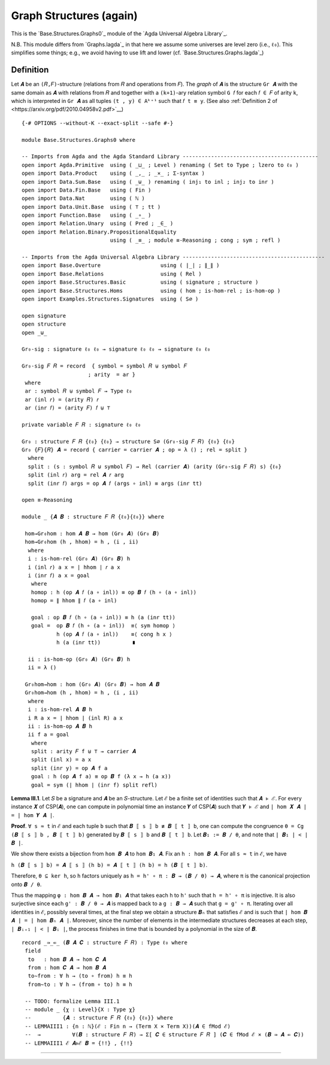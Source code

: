 .. FILE      : Base/Structures.lagda.rst
.. DATE      : 22 Jun 2021
.. UPDATED   : 04 Jun 2022
.. COPYRIGHT : (c) 2022 Jacques Carette and William DeMeo

.. _graph-structures-again:

Graph Structures (again)
~~~~~~~~~~~~~~~~~~~~~~~~

This is the `Base.Structures.Graphs0`_ module of the `Agda Universal Algebra Library`_.

N.B. This module differs from `Graphs.lagda`_ in that here we assume some
universes are level zero (i.e., ``ℓ₀``). This simplifies some things; e.g., we
avoid having to use lift and lower (cf. `Base.Structures.Graphs.lagda`_)

.. _definition:

Definition
^^^^^^^^^^

Let ``𝑨`` be an ``(𝑅,𝐹)``-structure (relations from ``𝑅`` and operations from ``𝐹``).
The *graph* of ``𝑨`` is the structure ``Gr 𝑨`` with the same domain as ``𝑨`` with
relations from ``𝑅`` and together with a ``(k+1)``-ary relation symbol ``G 𝑓`` for
each ``𝑓 ∈ 𝐹`` of arity ``k``, which is interpreted in ``Gr 𝑨`` as all tuples ``(t
, y) ∈ Aᵏ⁺¹`` such that ``𝑓 t ≡ y``.
(See also :ref:`Definition 2 of <https://arxiv.org/pdf/2010.04958v2.pdf>`__)

::

  {-# OPTIONS --without-K --exact-split --safe #-}

  module Base.Structures.Graphs0 where

  -- Imports from Agda and the Agda Standard Library -------------------------------------------
  open import Agda.Primitive  using ( _⊔_ ; Level ) renaming ( Set to Type ; lzero to ℓ₀ )
  open import Data.Product    using ( _,_ ; _×_ ; Σ-syntax )
  open import Data.Sum.Base   using ( _⊎_ ) renaming ( inj₁ to inl ; inj₂ to inr )
  open import Data.Fin.Base   using ( Fin )
  open import Data.Nat        using ( ℕ )
  open import Data.Unit.Base  using ( ⊤ ; tt )
  open import Function.Base   using ( _∘_ )
  open import Relation.Unary  using ( Pred ; _∈_ )
  open import Relation.Binary.PropositionalEquality
                              using ( _≡_ ; module ≡-Reasoning ; cong ; sym ; refl )

  -- Imports from the Agda Universal Algebra Library ---------------------------------------------
  open import Base.Overture                   using ( ∣_∣ ; ∥_∥ )
  open import Base.Relations                  using ( Rel )
  open import Base.Structures.Basic           using ( signature ; structure )
  open import Base.Structures.Homs            using ( hom ; is-hom-rel ; is-hom-op )
  open import Examples.Structures.Signatures  using ( S∅ )

  open signature
  open structure
  open _⊎_

  Gr₀-sig : signature ℓ₀ ℓ₀ → signature ℓ₀ ℓ₀ → signature ℓ₀ ℓ₀

  Gr₀-sig 𝐹 𝑅 = record  { symbol = symbol 𝑅 ⊎ symbol 𝐹
                       ; arity  = ar }
   where
   ar : symbol 𝑅 ⊎ symbol 𝐹 → Type ℓ₀
   ar (inl 𝑟) = (arity 𝑅) 𝑟
   ar (inr 𝑓) = (arity 𝐹) 𝑓 ⊎ ⊤

  private variable 𝐹 𝑅 : signature ℓ₀ ℓ₀

  Gr₀ : structure 𝐹 𝑅 {ℓ₀} {ℓ₀} → structure S∅ (Gr₀-sig 𝐹 𝑅) {ℓ₀} {ℓ₀}
  Gr₀ {𝐹}{𝑅} 𝑨 = record { carrier = carrier 𝑨 ; op = λ () ; rel = split }
    where
    split : (s : symbol 𝑅 ⊎ symbol 𝐹) → Rel (carrier 𝑨) (arity (Gr₀-sig 𝐹 𝑅) s) {ℓ₀}
    split (inl 𝑟) arg = rel 𝑨 𝑟 arg
    split (inr 𝑓) args = op 𝑨 𝑓 (args ∘ inl) ≡ args (inr tt)

  open ≡-Reasoning

  module _ {𝑨 𝑩 : structure 𝐹 𝑅 {ℓ₀}{ℓ₀}} where

   hom→Gr₀hom : hom 𝑨 𝑩 → hom (Gr₀ 𝑨) (Gr₀ 𝑩)
   hom→Gr₀hom (h , hhom) = h , (i , ii)
    where
    i : is-hom-rel (Gr₀ 𝑨) (Gr₀ 𝑩) h
    i (inl 𝑟) a x = ∣ hhom ∣ 𝑟 a x
    i (inr 𝑓) a x = goal
     where
     homop : h (op 𝑨 𝑓 (a ∘ inl)) ≡ op 𝑩 𝑓 (h ∘ (a ∘ inl))
     homop = ∥ hhom ∥ 𝑓 (a ∘ inl)

     goal : op 𝑩 𝑓 (h ∘ (a ∘ inl)) ≡ h (a (inr tt))
     goal =  op 𝑩 𝑓 (h ∘ (a ∘ inl))  ≡⟨ sym homop ⟩
             h (op 𝑨 𝑓 (a ∘ inl))    ≡⟨ cong h x ⟩
             h (a (inr tt))          ∎

    ii : is-hom-op (Gr₀ 𝑨) (Gr₀ 𝑩) h
    ii = λ ()

   Gr₀hom→hom : hom (Gr₀ 𝑨) (Gr₀ 𝑩) → hom 𝑨 𝑩
   Gr₀hom→hom (h , hhom) = h , (i , ii)
    where
    i : is-hom-rel 𝑨 𝑩 h
    i R a x = ∣ hhom ∣ (inl R) a x
    ii : is-hom-op 𝑨 𝑩 h
    ii f a = goal
     where
     split : arity 𝐹 f ⊎ ⊤ → carrier 𝑨
     split (inl x) = a x
     split (inr y) = op 𝑨 f a
     goal : h (op 𝑨 f a) ≡ op 𝑩 f (λ x → h (a x))
     goal = sym (∣ hhom ∣ (inr f) split refl)


**Lemma III.1**. Let ``𝑆`` be a signature and ``𝑨`` be an ``𝑆``-structure. Let
``ℰ`` be a finite set of identities such that ``𝑨 ⊧ ℰ``. For every instance ``𝑿``
of CSP(``𝑨``), one can compute in polynomial time an instance ``𝒀`` of CSP(``𝑨``)
such that ``𝒀 ⊧ ℰ`` and ``| hom 𝑿 𝑨 | = | hom 𝒀 𝑨 |``.

**Proof**. ``∀ s ≈ t`` in ``ℰ`` and each tuple ``b`` such that
``𝑩 ⟦ s ⟧ b ≢ 𝑩 ⟦ t ⟧ b``, one can compute the congruence
``θ = Cg (𝑩 ⟦ s ⟧ b , 𝑩 ⟦ t ⟧ b)`` generated by ``𝑩 ⟦ s ⟧ b`` and
``𝑩 ⟦ t ⟧ b``. Let ``𝑩₁ := 𝑩 / θ``, and note that ``| 𝑩₁ | < | 𝑩 |``.

We show there exists a bijection from ``hom 𝑩 𝑨`` to ``hom 𝑩₁ 𝑨``. Fix
an ``h : hom 𝑩 𝑨``. For all ``s ≈ t`` in ``ℰ``, we have

``h (𝑩 ⟦ s ⟧ b) = 𝑨 ⟦ s ⟧ (h b) = 𝑨 ⟦ t ⟧ (h b) = h (𝑩 ⟦ t ⟧ b)``.

Therefore, ``θ ⊆ ker h``, so ``h`` factors uniquely as
``h = h' ∘ π : 𝑩 → (𝑩 / θ) → 𝑨``, where ``π`` is the canonical
projection onto ``𝑩 / θ``.

Thus the mapping ``φ : hom 𝑩 𝑨 → hom 𝑩₁ 𝑨`` that takes each ``h`` to
``h'`` such that ``h = h' ∘ π`` is injective. It is also surjective
since each ``g' : 𝑩 / θ → 𝑨`` is mapped back to a ``g : 𝑩 → 𝑨`` such
that ``g = g' ∘ π``. Iterating over all identities in ``ℰ``, possibly
several times, at the final step we obtain a structure ``𝑩ₙ`` that
satisfies ``ℰ`` and is such that ``∣ hom 𝑩 𝑨 ∣ = ∣ hom 𝑩ₙ 𝑨 ∣``.
Moreover, since the number of elements in the intermediate structures
decreases at each step, ``| 𝑩ᵢ₊₁ | < | 𝑩ᵢ |``, the process finishes in
time that is bounded by a polynomial in the size of ``𝑩``.

::

  record _⇛_⇚_ (𝑩 𝑨 𝑪 : structure 𝐹 𝑅) : Type ℓ₀ where
   field
    to   : hom 𝑩 𝑨 → hom 𝑪 𝑨
    from : hom 𝑪 𝑨 → hom 𝑩 𝑨
    to∼from : ∀ h → (to ∘ from) h ≡ h
    from∼to : ∀ h → (from ∘ to) h ≡ h

   -- TODO: formalize Lemma III.1
   -- module _ {χ : Level}{X : Type χ}
   --          {𝑨 : structure 𝐹 𝑅 {ℓ₀} {ℓ₀}} where
   -- LEMMAIII1 : {n : ℕ}(ℰ : Fin n → (Term X × Term X))(𝑨 ∈ fMod ℰ)
   --  →          ∀(𝑩 : structure 𝐹 𝑅) → Σ[ 𝑪 ∈ structure 𝐹 𝑅 ] (𝑪 ∈ fMod ℰ × (𝑩 ⇛ 𝑨 ⇚ 𝑪))
   -- LEMMAIII1 ℰ 𝑨⊧ℰ 𝑩 = {!!} , {!!}

--------------


